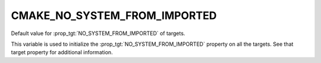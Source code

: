 CMAKE_NO_SYSTEM_FROM_IMPORTED
-----------------------------

Default value for :prop_tgt:`NO_SYSTEM_FROM_IMPORTED` of targets.

This variable is used to initialize the :prop_tgt:`NO_SYSTEM_FROM_IMPORTED`
property on all the targets.  See that target property for additional
information.
